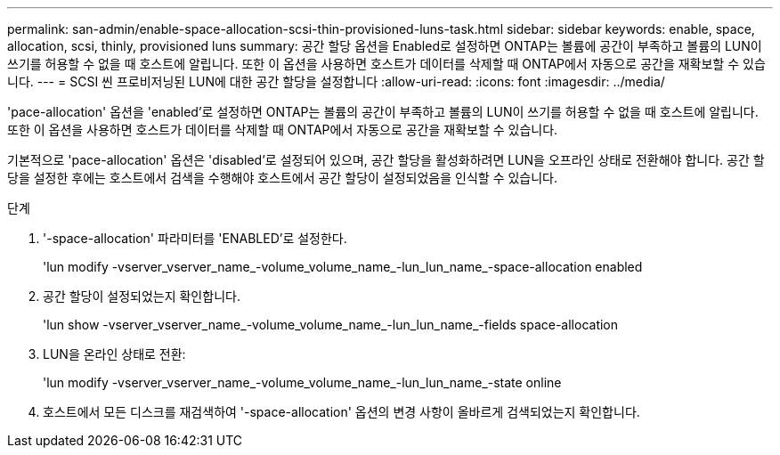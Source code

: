---
permalink: san-admin/enable-space-allocation-scsi-thin-provisioned-luns-task.html 
sidebar: sidebar 
keywords: enable, space, allocation, scsi, thinly, provisioned luns 
summary: 공간 할당 옵션을 Enabled로 설정하면 ONTAP는 볼륨에 공간이 부족하고 볼륨의 LUN이 쓰기를 허용할 수 없을 때 호스트에 알립니다. 또한 이 옵션을 사용하면 호스트가 데이터를 삭제할 때 ONTAP에서 자동으로 공간을 재확보할 수 있습니다. 
---
= SCSI 씬 프로비저닝된 LUN에 대한 공간 할당을 설정합니다
:allow-uri-read: 
:icons: font
:imagesdir: ../media/


[role="lead"]
'pace-allocation' 옵션을 'enabled'로 설정하면 ONTAP는 볼륨의 공간이 부족하고 볼륨의 LUN이 쓰기를 허용할 수 없을 때 호스트에 알립니다. 또한 이 옵션을 사용하면 호스트가 데이터를 삭제할 때 ONTAP에서 자동으로 공간을 재확보할 수 있습니다.

기본적으로 'pace-allocation' 옵션은 'disabled'로 설정되어 있으며, 공간 할당을 활성화하려면 LUN을 오프라인 상태로 전환해야 합니다. 공간 할당을 설정한 후에는 호스트에서 검색을 수행해야 호스트에서 공간 할당이 설정되었음을 인식할 수 있습니다.

.단계
. '-space-allocation' 파라미터를 'ENABLED'로 설정한다.
+
'lun modify -vserver_vserver_name_-volume_volume_name_-lun_lun_name_-space-allocation enabled

. 공간 할당이 설정되었는지 확인합니다.
+
'lun show -vserver_vserver_name_-volume_volume_name_-lun_lun_name_-fields space-allocation

. LUN을 온라인 상태로 전환:
+
'lun modify -vserver_vserver_name_-volume_volume_name_-lun_lun_name_-state online

. 호스트에서 모든 디스크를 재검색하여 '-space-allocation' 옵션의 변경 사항이 올바르게 검색되었는지 확인합니다.

